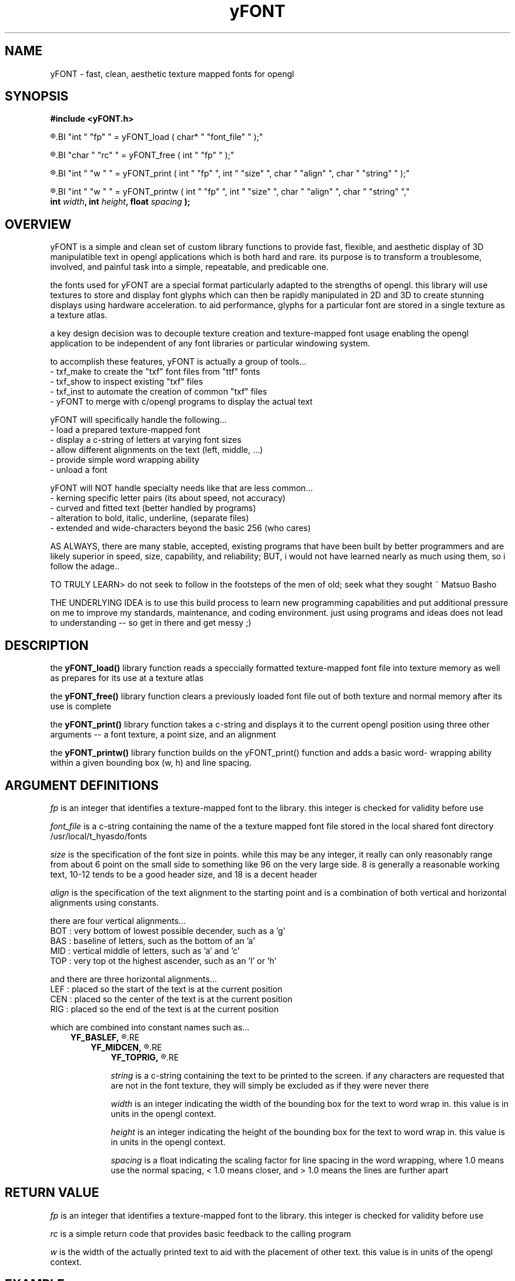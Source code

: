 ." heatherly hand crafted (like a dope)
."
." sections, break up the document into pieces
."   .SH <str>   begin a new section
."   .SS <str>   begin a new sub-section
."
." paragraphs, if not special formatting is used, these are unnecessary
."   .PP         before a set of contiguous lines will run them together into
."               a single paragraph -- helps if macros separate by accident
."   .RS <n>     start a paragraph indented by <n> characters (i use 3 mostly)
."   .RE         end that relative paragraph
."   .IP <str>   uses <str> as an outdent and the next line is indented
."   .TP         tag paragraph which has a more controllable outdent than .IP
."   .HP         start hanging paragraph where all following lines are indented
."
."
."
."
."
.TH yFONT 3 2010-Aug "linux" "heatherly custom programming manual"

.SH NAME
yFONT \- fast, clean, aesthetic texture mapped fonts for opengl
.SH SYNOPSIS
.nf
.B #include  <yFONT.h>
.sp
.R  prepare a font for use
.BI "int   " "fp" " = yFONT_load   ( char* " "font_file" " );"
.sp
.R  remove a font from memory when finished using
.BI "char  " "rc" " = yFONT_free   ( int " "fp" " );"
.sp
.R  print a normal string with some formatting control
.BI "int   " "w " " = yFONT_print  ( int " "fp" ", int " "size" ", char " "align" ", char " "string" " );"
.sp
.R  print a word-wrapped string with some formatting control
.BI "int   " "w " " = yFONT_printw ( int " "fp" ", int " "size" ", char " "align" ", char " "string" ","
.BI "                             int " "width" ", int " "height" ", float " "spacing" " );"
.nf
.SH OVERVIEW
yFONT is a simple and clean set of custom library functions to provide
fast, flexible, and aesthetic display of 3D manipulatible text in
opengl applications which is both hard and rare.  its purpose is to transform
a troublesome, involved, and painful task into a simple, repeatable,
and predicable one.

the fonts used for yFONT are a special format particularly adapted to the
strengths of opengl.  this library will use textures to store and display
font glyphs which can then be rapidly manipulated in 2D and 3D to create
stunning displays using hardware acceleration.  to aid performance, glyphs
for a particular font are stored in a single texture as a texture atlas.

a key design decision was to decouple texture creation and
texture-mapped font usage enabling the opengl application to be independent
of any font libraries or particular windowing system.

to accomplish these features, yFONT is actually a group of tools...
   - txf_make to create the "txf" font files from "ttf" fonts
   - txf_show to inspect existing "txf" files
   - txf_inst to automate the creation of common "txf" files
   - yFONT to merge with c/opengl programs to display the actual text

yFONT will specifically handle the following...
   - load a prepared texture-mapped font
   - display a c-string of letters at varying font sizes
   - allow different alignments on the text (left, middle, ...)
   - provide simple word wrapping ability
   - unload a font

yFONT will NOT handle specialty needs like that are less common...
   - kerning specific letter pairs (its about speed, not accuracy)
   - curved and fitted text (better handled by programs)
   - alteration to bold, italic, underline, (separate files)
   - extended and wide-characters beyond the basic 256 (who cares)

AS ALWAYS, there are many stable, accepted, existing programs that have
been built by better programmers and are likely superior in speed, size,
capability, and reliability; BUT, i would not have learned nearly as much
using them, so i follow the adage..

TO TRULY LEARN> do not seek to follow in the footsteps of the men of old;
seek what they sought ~ Matsuo Basho

THE UNDERLYING IDEA is to use this build process to learn new programming
capabilities and put additional pressure on me to improve my standards,
maintenance, and coding environment.  just using programs and ideas does
not lead to understanding -- so get in there and get messy ;)

.SH DESCRIPTION

the
.B yFONT_load()
library function reads a speccially formatted texture-mapped font file into
texture memory as well as prepares for its use at a texture atlas

the
.B yFONT_free()
library function clears a previously loaded font file out of both texture and
normal memory after its use is complete

the
.B yFONT_print()
library function takes a c-string and displays it to the current opengl position
using three other arguments -- a font texture, a point size, and an alignment

the
.B yFONT_printw()
library function builds on the yFONT_print() function and adds a basic word-
wrapping ability within a given bounding box (w, h) and line spacing.

.SH ARGUMENT DEFINITIONS

.I fp
is an integer that identifies a texture-mapped font to the library.  this
integer is checked for validity before use

.I font_file
is a c-string containing the name of the a texture mapped font file stored in
the local shared font directory /usr/local/t_hyasdo/fonts

.I size
is the specification of the font size in points.  while this may be any
integer, it really can only reasonably range from about 6 point on the small
side to something like 96 on the very large side.  8 is generally a reasonable
working text, 10-12 tends to be a good header size, and 18 is a decent header

.I align
is the specification of the text alignment to the starting point and is a
combination of both vertical and horizontal alignments using constants.

there are four vertical alignments...
   BOT  : very bottom of lowest possible decender, such as a 'g'
   BAS  : baseline of letters, such as the bottom of an 'a'
   MID  : vertical middle of letters, such as 'a' and 'c'
   TOP  : very top ot the highest ascender, such as an 'l' or 'h'

and there are three horizontal alignments...
   LEF  : placed so the start of the text is at the current position
   CEN  : placed so the center of the text is at the current position
   RIG  : placed so the end of the text is at the current position

which are combined into constant names such as...
.RS 3
.B YF_BASLEF,
.R which means baseline and left-aligned
.RE
.RS 3
.B YF_MIDCEN,
.R which means centered in both directions
.RE
.RS 3
.B YF_TOPRIG,
.R which means the top is and text ends at origin
.RE

.I string
is a c-string containing the text to be printed to the screen.  if any
characters are requested that are not in the font texture, they will simply
be excluded as if they were never there

.I width
is an integer indicating the width of the bounding box for the text to word
wrap in.  this value is in units in the opengl context.

.I height
is an integer indicating the height of the bounding box for the text to word
wrap in.  this value is in units in the opengl context.

.I spacing
is a float indicating the scaling factor for line spacing in the word
wrapping, where 1.0 means use the normal spacing, < 1.0 means closer, and
> 1.0 means the lines are further apart

.SH RETURN VALUE

.I fp
is an integer that identifies a texture-mapped font to the library.  this
integer is checked for validity before use

.I rc
is a simple return code that provides basic feedback to the calling program

.I w
is the width of the actually printed text to aid with the placement of other
text.  this value is in units of the opengl context.

.SH EXAMPLE

#include  <yFONT.h>

/*---(globals)----------------------*/
.nf
char  *face_sm  = "verdana_sm";
int    txf_sm;

/*---(load font)--------------------*/
txf_sm = yFONT_load(face_sm);
if (txf_sm <  0) {
   fprintf(stderr, "Problem loading %s\\n", face_sm);
   exit(1);
}

((opengl code to setup and draw))

/*---(show text)--------------------*/
glPushMatrix(); {
   glColor4f (0.0, 0.0, 0.0, 1.0);
   glTranslatef(   0.0, -290.0,  40.0);
   yFONT_print  (txf_sm, 8, YF_BASCEN, "testing");
} glPopMatrix();

((opengl code flush and swap))

/*---(free font)--------------------*/
yFONT_free(txf_sm);

.SH FILES

.I /usr/local/t_hyasdo/fonts/
.RS 3
this directory is where texture-mapped fonts should be stored and hence where
the library expects to find them
.RE

.I <name>.txf
.RS 3
this is the naming convension of our standard texture-mapped font file and
therefore makes it easy to identify
.RE

.SH BUGS

the programmer needs to properly set the blend functions for the text to look
right and those settings are different for light or dark text.  crap.  gotta
figure out a way to make this easier in the long run

.SH RESOURCES
will only work on an xwindows and opengl system and is probably not worth
using without hardware acceleration

.SH AUTHOR
the_heatherlys

.SH SEE ALSO
.BR txf_make "(1), " txf_show "(1), " txf_inst "(9)"

.SH COLOPHON
this page is part of a documentation package mean to make our use of the
heatherly libraries easier and faster
